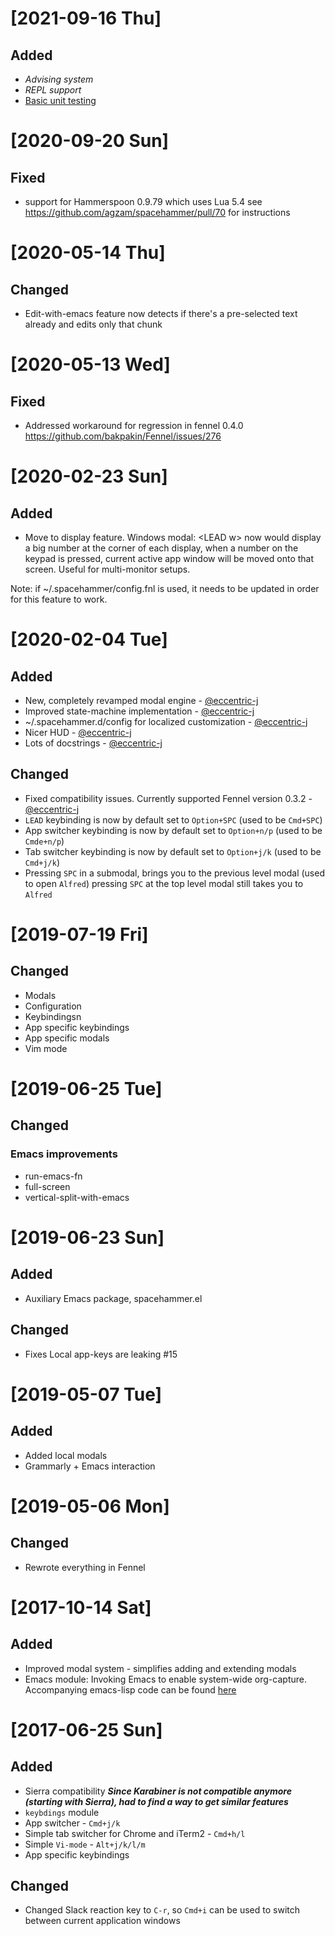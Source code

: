 * [2021-09-16 Thu]
** Added
- [[docs/advice.org][Advising system]]
- [[repl.fnl][REPL support]]
- [[./docs/testing.org][Basic unit testing]]
* [2020-09-20 Sun]
** Fixed
- support for Hammerspoon 0.9.79 which uses Lua 5.4 see https://github.com/agzam/spacehammer/pull/70 for instructions
* [2020-05-14 Thu]
** Changed
- Edit-with-emacs feature now detects if there's a pre-selected text already and edits only that chunk
* [2020-05-13 Wed]
** Fixed
- Addressed workaround for regression in fennel 0.4.0 https://github.com/bakpakin/Fennel/issues/276
* [2020-02-23 Sun]
** Added
- Move to display feature. Windows modal: <LEAD w> now would display a big number at the corner of each display, when a number on the keypad is pressed, current active app window will be moved onto that screen. Useful for multi-monitor setups.

Note: if ~/.spacehammer/config.fnl is used, it
needs to be updated in order for this feature to work.
* [2020-02-04 Tue]
** Added
 - New, completely revamped modal engine - [[https://github.com/eccentric-j][@eccentric-j]]
 - Improved state-machine implementation - [[https://github.com/eccentric-j][@eccentric-j]]
 - ~/.spacehammer.d/config for localized customization - [[https://github.com/eccentric-j][@eccentric-j]]
 - Nicer HUD - [[https://github.com/eccentric-j][@eccentric-j]]
 - Lots of docstrings - [[https://github.com/eccentric-j][@eccentric-j]]
** Changed
 - Fixed compatibility issues. Currently supported Fennel version 0.3.2 - [[https://github.com/eccentric-j][@eccentric-j]]
 - =LEAD= keybinding is now by default set to =Option+SPC= (used to be =Cmd+SPC=)
 - App switcher keybinding is now by default set to =Option+n/p= (used to be =Cmde+n/p=)
 - Tab switcher keybinding is now by default set to =Option+j/k= (used to be =Cmd+j/k=)
 - Pressing =SPC= in a submodal, brings you to the previous level modal (used to open ~Alfred~)
   pressing =SPC= at the top level modal still takes you to ~Alfred~
* [2019-07-19 Fri]
** Changed
+ Modals
+ Configuration
+ Keybindingsn
+ App specific keybindings
+ App specific modals
+ Vim mode
* [2019-06-25 Tue]
** Changed
*** Emacs improvements
+ run-emacs-fn
+ full-screen
+ vertical-split-with-emacs
* [2019-06-23 Sun]
** Added
- Auxiliary Emacs package, spacehammer.el
** Changed
- Fixes Local app-keys are leaking #15
* [2019-05-07 Tue]
** Added
- Added local modals
- Grammarly + Emacs interaction
* [2019-05-06 Mon]
** Changed
- Rewrote everything in Fennel
* [2017-10-14 Sat]
** Added
- Improved modal system - simplifies adding and extending modals
- Emacs module: Invoking Emacs to enable system-wide org-capture. Accompanying emacs-lisp code can be found [[https://github.com/agzam/dot-spacemacs/blob/master/layers/ag-org/funcs.el#L144][here]]
* [2017-06-25 Sun]
** Added
- Sierra compatibility
  /*Since Karabiner is not compatible anymore (starting with Sierra), had to find a way to get similar features*/
- ~keybdings~ module
- App switcher - =Cmd+j/k=
- Simple tab switcher for Chrome and iTerm2 - =Cmd+h/l=
- Simple =Vi-mode= - =Alt+j/k/l/m=
- App specific keybindings
** Changed
- Changed Slack reaction key to =C-r=, so =Cmd+i= can be used to switch between current application windows
